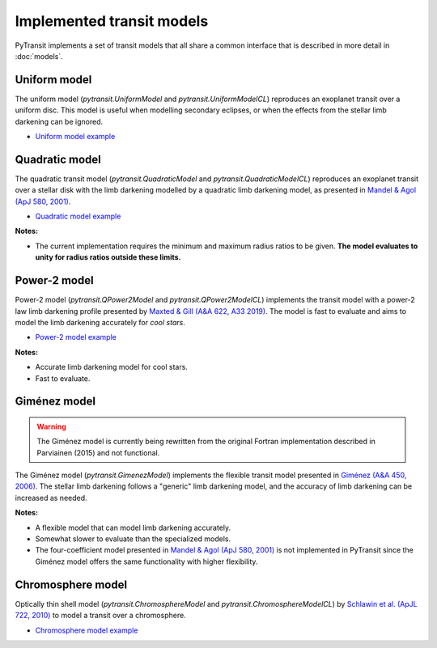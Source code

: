 Implemented transit models
==========================

PyTransit implements a set of transit models that all share a common interface that is described in more detail in
:doc:`models`.

Uniform model
-------------

The uniform model (`pytransit.UniformModel` and `pytransit.UniformModelCL`) reproduces an exoplanet transit over a uniform disc.
This model is useful when modelling secondary eclipses, or when the effects from the stellar limb
darkening can be ignored.

- `Uniform model example <https://github.com/hpparvi/PyTransit/blob/master/notebooks/example_uniform_model.ipynb>`_

Quadratic model
---------------

The quadratic transit model (`pytransit.QuadraticModel` and `pytransit.QuadraticModelCL`) reproduces an exoplanet transit over a
stellar disk with the limb darkening modelled by a quadratic limb darkening model, as presented
in `Mandel & Agol (ApJ 580, 2001) <https://iopscience.iop.org/article/10.1086/345520/fulltext/>`_.

- `Quadratic model example <https://github.com/hpparvi/PyTransit/blob/master/notebooks/example_quadratic_model.ipynb>`_

**Notes:**

- The current implementation requires the minimum and maximum radius ratios to be given. **The model evaluates to unity
  for radius ratios outside these limits.**

Power-2 model
-------------

Power-2 model (`pytransit.QPower2Model` and `pytransit.QPower2ModelCL`) implements the transit model with a power-2 law
limb darkening profile presented by
`Maxted & Gill (A&A 622, A33 2019) <https://www.aanda.org/articles/aa/abs/2019/02/aa34563-18/aa34563-18.html>`_.
The model is fast to evaluate and aims to model the limb darkening accurately for *cool stars*.

- `Power-2 model example <https://github.com/hpparvi/PyTransit/blob/master/notebooks/example_qpower2_model.ipynb>`_

**Notes:**

- Accurate limb darkening model for cool stars.
- Fast to evaluate.

Giménez model
-------------

.. warning::

    The Giménez model is currently being rewritten from the original Fortran implementation described in Parviainen (2015) and not functional.

The Giménez model (`pytransit.GimenezModel`) implements the flexible transit model presented in
`Giménez (A&A 450, 2006) <https://www.aanda.org/articles/aa/abs/2006/18/aa4445-05/aa4445-05.html>`_. The stellar limb
darkening follows a "generic" limb darkening model, and the accuracy of limb darkening can be increased as needed.

**Notes:**

- A flexible model that can model limb darkening accurately.
- Somewhat slower to evaluate than the specialized models.
- The four-coefficient model presented in `Mandel & Agol (ApJ 580, 2001)`_ is not implemented in PyTransit since the
  Giménez model offers the same functionality with higher flexibility.

Chromosphere model
------------------

Optically thin shell model (`pytransit.ChromosphereModel` and `pytransit.ChromosphereModelCL`) by
`Schlawin et al. (ApJL 722, 2010) <https://iopscience.iop.org/article/10.1088/2041-8205/722/1/L75>`_ to model a transit
over a chromosphere.

- `Chromosphere model example <https://github.com/hpparvi/PyTransit/blob/master/notebooks/example_chromosphere_model.ipynb>`_